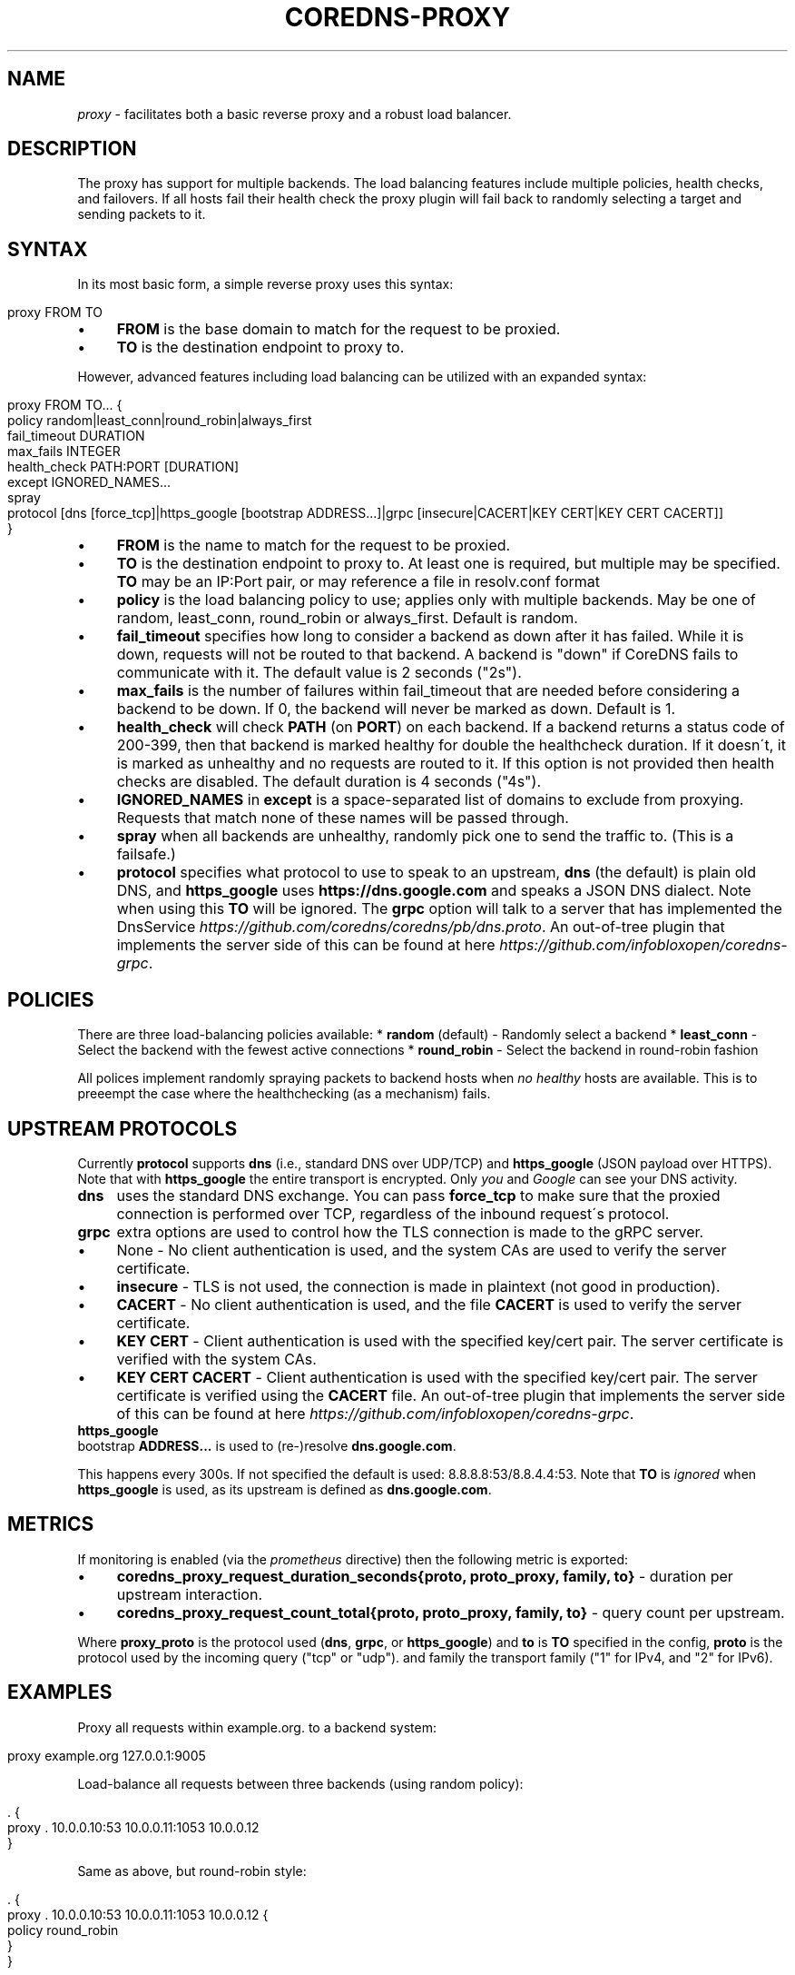 .\" generated with Ronn/v0.7.3
.\" http://github.com/rtomayko/ronn/tree/0.7.3
.
.TH "COREDNS\-PROXY" "7" "January 2018" "CoreDNS" "CoreDNS plugins"
.
.SH "NAME"
\fIproxy\fR \- facilitates both a basic reverse proxy and a robust load balancer\.
.
.SH "DESCRIPTION"
The proxy has support for multiple backends\. The load balancing features include multiple policies, health checks, and failovers\. If all hosts fail their health check the proxy plugin will fail back to randomly selecting a target and sending packets to it\.
.
.SH "SYNTAX"
In its most basic form, a simple reverse proxy uses this syntax:
.
.IP "" 4
.
.nf

proxy FROM TO
.
.fi
.
.IP "" 0
.
.IP "\(bu" 4
\fBFROM\fR is the base domain to match for the request to be proxied\.
.
.IP "\(bu" 4
\fBTO\fR is the destination endpoint to proxy to\.
.
.IP "" 0
.
.P
However, advanced features including load balancing can be utilized with an expanded syntax:
.
.IP "" 4
.
.nf

proxy FROM TO\.\.\. {
    policy random|least_conn|round_robin|always_first
    fail_timeout DURATION
    max_fails INTEGER
    health_check PATH:PORT [DURATION]
    except IGNORED_NAMES\.\.\.
    spray
    protocol [dns [force_tcp]|https_google [bootstrap ADDRESS\.\.\.]|grpc [insecure|CACERT|KEY CERT|KEY CERT CACERT]]
}
.
.fi
.
.IP "" 0
.
.IP "\(bu" 4
\fBFROM\fR is the name to match for the request to be proxied\.
.
.IP "\(bu" 4
\fBTO\fR is the destination endpoint to proxy to\. At least one is required, but multiple may be specified\. \fBTO\fR may be an IP:Port pair, or may reference a file in resolv\.conf format
.
.IP "\(bu" 4
\fBpolicy\fR is the load balancing policy to use; applies only with multiple backends\. May be one of random, least_conn, round_robin or always_first\. Default is random\.
.
.IP "\(bu" 4
\fBfail_timeout\fR specifies how long to consider a backend as down after it has failed\. While it is down, requests will not be routed to that backend\. A backend is "down" if CoreDNS fails to communicate with it\. The default value is 2 seconds ("2s")\.
.
.IP "\(bu" 4
\fBmax_fails\fR is the number of failures within fail_timeout that are needed before considering a backend to be down\. If 0, the backend will never be marked as down\. Default is 1\.
.
.IP "\(bu" 4
\fBhealth_check\fR will check \fBPATH\fR (on \fBPORT\fR) on each backend\. If a backend returns a status code of 200\-399, then that backend is marked healthy for double the healthcheck duration\. If it doesn\'t, it is marked as unhealthy and no requests are routed to it\. If this option is not provided then health checks are disabled\. The default duration is 4 seconds ("4s")\.
.
.IP "\(bu" 4
\fBIGNORED_NAMES\fR in \fBexcept\fR is a space\-separated list of domains to exclude from proxying\. Requests that match none of these names will be passed through\.
.
.IP "\(bu" 4
\fBspray\fR when all backends are unhealthy, randomly pick one to send the traffic to\. (This is a failsafe\.)
.
.IP "\(bu" 4
\fBprotocol\fR specifies what protocol to use to speak to an upstream, \fBdns\fR (the default) is plain old DNS, and \fBhttps_google\fR uses \fBhttps://dns\.google\.com\fR and speaks a JSON DNS dialect\. Note when using this \fBTO\fR will be ignored\. The \fBgrpc\fR option will talk to a server that has implemented the DnsService \fIhttps://github\.com/coredns/coredns/pb/dns\.proto\fR\. An out\-of\-tree plugin that implements the server side of this can be found at here \fIhttps://github\.com/infobloxopen/coredns\-grpc\fR\.
.
.IP "" 0
.
.SH "POLICIES"
There are three load\-balancing policies available: * \fBrandom\fR (default) \- Randomly select a backend * \fBleast_conn\fR \- Select the backend with the fewest active connections * \fBround_robin\fR \- Select the backend in round\-robin fashion
.
.P
All polices implement randomly spraying packets to backend hosts when \fIno healthy\fR hosts are available\. This is to preeempt the case where the healthchecking (as a mechanism) fails\.
.
.SH "UPSTREAM PROTOCOLS"
Currently \fBprotocol\fR supports \fBdns\fR (i\.e\., standard DNS over UDP/TCP) and \fBhttps_google\fR (JSON payload over HTTPS)\. Note that with \fBhttps_google\fR the entire transport is encrypted\. Only \fIyou\fR and \fIGoogle\fR can see your DNS activity\.
.
.TP
\fBdns\fR
uses the standard DNS exchange\. You can pass \fBforce_tcp\fR to make sure that the proxied connection is performed over TCP, regardless of the inbound request\'s protocol\.
.
.TP
\fBgrpc\fR
extra options are used to control how the TLS connection is made to the gRPC server\.
.
.IP "\(bu" 4
None \- No client authentication is used, and the system CAs are used to verify the server certificate\.
.
.IP "\(bu" 4
\fBinsecure\fR \- TLS is not used, the connection is made in plaintext (not good in production)\.
.
.IP "\(bu" 4
\fBCACERT\fR \- No client authentication is used, and the file \fBCACERT\fR is used to verify the server certificate\.
.
.IP "\(bu" 4
\fBKEY\fR \fBCERT\fR \- Client authentication is used with the specified key/cert pair\. The server certificate is verified with the system CAs\.
.
.IP "\(bu" 4
\fBKEY\fR \fBCERT\fR \fBCACERT\fR \- Client authentication is used with the specified key/cert pair\. The server certificate is verified using the \fBCACERT\fR file\. An out\-of\-tree plugin that implements the server side of this can be found at here \fIhttps://github\.com/infobloxopen/coredns\-grpc\fR\.
.
.IP "" 0

.
.TP
\fBhttps_google\fR
bootstrap \fBADDRESS\.\.\.\fR is used to (re\-)resolve \fBdns\.google\.com\fR\.
.
.IP
This happens every 300s\. If not specified the default is used: 8\.8\.8\.8:53/8\.8\.4\.4:53\. Note that \fBTO\fR is \fIignored\fR when \fBhttps_google\fR is used, as its upstream is defined as \fBdns\.google\.com\fR\.
.
.SH "METRICS"
If monitoring is enabled (via the \fIprometheus\fR directive) then the following metric is exported:
.
.IP "\(bu" 4
\fBcoredns_proxy_request_duration_seconds{proto, proto_proxy, family, to}\fR \- duration per upstream interaction\.
.
.IP "\(bu" 4
\fBcoredns_proxy_request_count_total{proto, proto_proxy, family, to}\fR \- query count per upstream\.
.
.IP "" 0
.
.P
Where \fBproxy_proto\fR is the protocol used (\fBdns\fR, \fBgrpc\fR, or \fBhttps_google\fR) and \fBto\fR is \fBTO\fR specified in the config, \fBproto\fR is the protocol used by the incoming query ("tcp" or "udp")\. and family the transport family ("1" for IPv4, and "2" for IPv6)\.
.
.SH "EXAMPLES"
Proxy all requests within example\.org\. to a backend system:
.
.IP "" 4
.
.nf

proxy example\.org 127\.0\.0\.1:9005
.
.fi
.
.IP "" 0
.
.P
Load\-balance all requests between three backends (using random policy):
.
.IP "" 4
.
.nf

\&\. {
    proxy \. 10\.0\.0\.10:53 10\.0\.0\.11:1053 10\.0\.0\.12
}
.
.fi
.
.IP "" 0
.
.P
Same as above, but round\-robin style:
.
.IP "" 4
.
.nf

\&\. {
    proxy \. 10\.0\.0\.10:53 10\.0\.0\.11:1053 10\.0\.0\.12 {
        policy round_robin
    }
}
.
.fi
.
.IP "" 0
.
.P
With health checks and proxy headers to pass hostname, IP, and scheme upstream:
.
.IP "" 4
.
.nf

\&\. {
    proxy \. 10\.0\.0\.11:53 10\.0\.0\.11:53 10\.0\.0\.12:53 {
        policy round_robin
        health_check /health:8080
    }
}
.
.fi
.
.IP "" 0
.
.P
Proxy everything except requests to miek\.nl or example\.org
.
.IP "" 4
.
.nf

\&\. {
    proxy \. 10\.0\.0\.10:1234 {
        except miek\.nl example\.org
    }
}
.
.fi
.
.IP "" 0
.
.P
Proxy everything except \fBexample\.org\fR using the host\'s \fBresolv\.conf\fR\'s nameservers:
.
.IP "" 4
.
.nf

\&\. {
    proxy \. /etc/resolv\.conf {
        except miek\.nl example\.org
    }
}
.
.fi
.
.IP "" 0
.
.P
Proxy all requests within \fBexample\.org\fR to Google\'s \fBdns\.google\.com\fR\.
.
.IP "" 4
.
.nf

\&\. {
    proxy example\.org 1\.2\.3\.4:53 {
        protocol https_google
    }
}
.
.fi
.
.IP "" 0
.
.P
Proxy everything with HTTPS to \fBdns\.google\.com\fR, except \fBexample\.org\fR\. Then have another proxy in another stanza that uses plain DNS to resolve names under \fBexample\.org\fR\.
.
.IP "" 4
.
.nf

\&\. {
    proxy \. 1\.2\.3\.4:53 {
        except example\.org
        protocol https_google
    }
}

example\.org {
    proxy \. 8\.8\.8\.8:53
}
.
.fi
.
.IP "" 0
.
.SH "BUGS"
When using the \fBgoogle_https\fR protocol the health checking will health check the wrong endpoint\. See \fIhttps://github\.com/coredns/coredns/issues/1202\fR for some background\.
